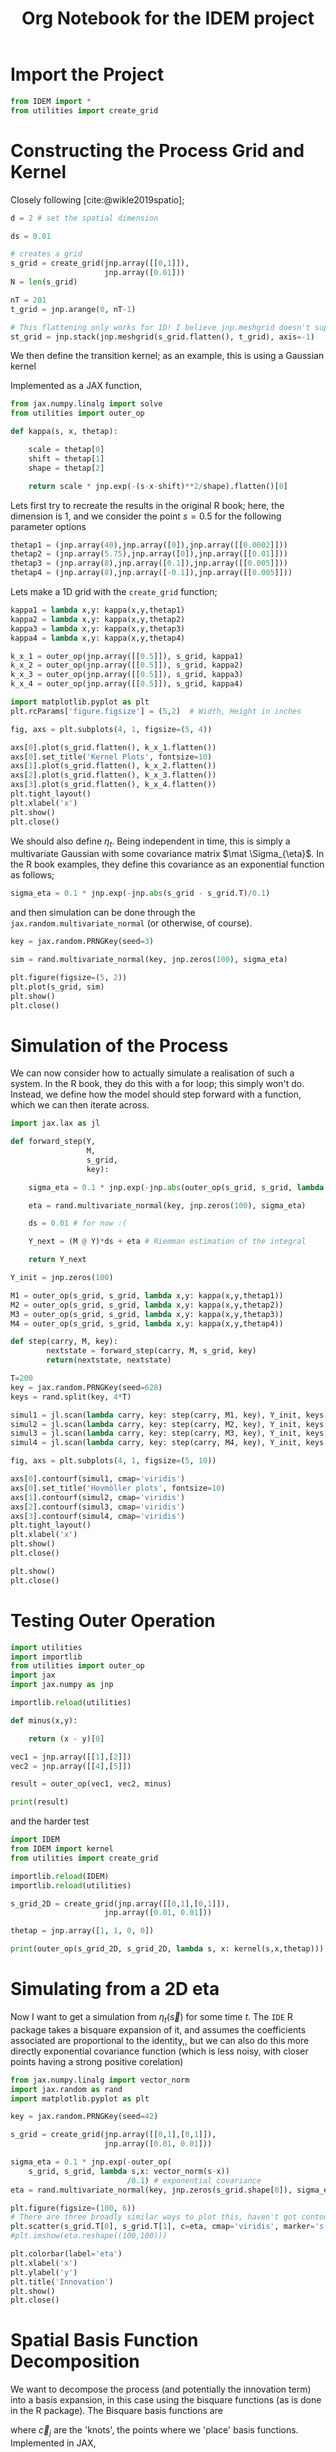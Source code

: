 #+TITLE: Org Notebook for the IDEM project

:BOILERPLATE:
#+BIBLIOGRAPHY: ../../../bibliography.bib
#+LATEX_CLASS: article
#+LATEX_CLASS_OPTIONS: [letterpaper]
#+OPTIONS: toc:nil
#+LATEX_HEADER: \usepackage{amsmath,amsfonts,amsthm,amssymb,bm,bbm,tikz,tkz-graph, graphicx, subcaption, mathtools, algpseudocode}
#+LATEX_HEADER: \usepackage[cache=false]{minted}
#+LATEX_HEADER: \usetikzlibrary{arrows}
#+LATEX_HEADER: \usetikzlibrary{bayesnet}
#+LATEX_HEADER: \usetikzlibrary{matrix}
#+LATEX_HEADER: \usepackage[margin=1in]{geometry}
#+LATEX_HEADER: \usepackage[english]{babel}
#+LATEX_HEADER: \newtheorem{theorem}{Theorem}[section]
#+LATEX_HEADER: \newtheorem{corollary}[theorem]{Corollary}
#+LATEX_HEADER: \newtheorem{lemma}[theorem]{Lemma}
#+LATEX_HEADER: \newtheorem{definition}[theorem]{Definition}
#+LATEX_HEADER: \newtheorem*{remark}{Remark}
#+LATEX_HEADER: \DeclareMathOperator{\E}{\mathbb E}
#+LATEX_HEADER: \DeclareMathOperator{\prob}{\mathbb P}
#+LATEX_HEADER: \DeclareMathOperator{\var}{\mathbb V\mathrm{ar}}
#+LATEX_HEADER: \DeclareMathOperator{\cov}{\mathbb C\mathrm{ov}}
#+LATEX_HEADER: \DeclareMathOperator{\cor}{\mathbb C\mathrm{or}}
#+LATEX_HEADER: \DeclareMathOperator{\normal}{\mathcal N}
#+LATEX_HEADER: \DeclareMathOperator{\invgam}{\mathcal{IG}}
#+LATEX_HEADER: \newcommand*{\mat}[1]{\bm{#1}}
#+LATEX_HEADER: \newcommand{\norm}[1]{\left\Vert #1 \right\Vert}
#+LATEX_HEADER: \renewcommand*{\vec}[1]{\boldsymbol{\mathbf{#1}}}
#+EXPORT_EXCLUDE_TAGS: noexport
:END:

* Import the Project

#+begin_src python :session example :results none
from IDEM import *
from utilities import create_grid
#+end_src

* Constructing the Process Grid and Kernel

Closely following [cite:@wikle2019spatio];

#+begin_src python :session example :results none
d = 2 # set the spatial dimension

ds = 0.01

# creates a grid 
s_grid = create_grid(jnp.array([[0,1]]),
                     jnp.array([0.01]))
N = len(s_grid)

nT = 201
t_grid = jnp.arange(0, nT-1)

# This flattening only works for 1D! I believe jnp.meshgrid doesn't support what will be at least 3D grids, so this may need rethinking. Thinking about it, I may be able to reuse some of the code from ~create_grid~ to get this to work properly.
st_grid = jnp.stack(jnp.meshgrid(s_grid.flatten(), t_grid), axis=-1)
#+end_src

We then define the transition kernel; as an example, this is using a Gaussian kernel
\begin{align*}
\kappa(\vec s, \vec x; \alpha, \vec\mu, \mat\Sigma) = \alpha\exp \left[ -(\vec s - \vec x - \vec \mu) \mat\Sigma^{-1} (\vec s - \vec x - \vec \mu) \right].
\end{align*}
Implemented as a JAX function,

#+begin_src python :session example :results none
from jax.numpy.linalg import solve
from utilities import outer_op

def kappa(s, x, thetap):
    
    scale = thetap[0]
    shift = thetap[1]
    shape = thetap[2]
    
    return scale * jnp.exp(-(s-x-shift)**2/shape).flatten()[0]

#+end_src

Lets first try to recreate the results in the original R book; here, the dimension is 1, and we consider the point $s=0.5$ for the following parameter options

#+begin_src python :session example :results none
thetap1 = (jnp.array(40),jnp.array([0]),jnp.array([[0.0002]]))
thetap2 = (jnp.array(5.75),jnp.array([0]),jnp.array([[0.01]]))
thetap3 = (jnp.array(8),jnp.array([0.1]),jnp.array([[0.005]]))
thetap4 = (jnp.array(8),jnp.array([-0.1]),jnp.array([[0.005]]))
#+end_src

Lets make a 1D grid with the ~create_grid~ function;

#+begin_src python :session example :results none
kappa1 = lambda x,y: kappa(x,y,thetap1)
kappa2 = lambda x,y: kappa(x,y,thetap2)
kappa3 = lambda x,y: kappa(x,y,thetap3)
kappa4 = lambda x,y: kappa(x,y,thetap4)

k_x_1 = outer_op(jnp.array([[0.5]]), s_grid, kappa1)
k_x_2 = outer_op(jnp.array([[0.5]]), s_grid, kappa2)
k_x_3 = outer_op(jnp.array([[0.5]]), s_grid, kappa3)
k_x_4 = outer_op(jnp.array([[0.5]]), s_grid, kappa4)

import matplotlib.pyplot as plt
plt.rcParams['figure.figsize'] = (5,2)  # Width, Height in inches

fig, axs = plt.subplots(4, 1, figsize=(5, 4))

axs[0].plot(s_grid.flatten(), k_x_1.flatten())
axs[0].set_title('Kernel Plots', fontsize=10)
axs[1].plot(s_grid.flatten(), k_x_2.flatten())
axs[2].plot(s_grid.flatten(), k_x_3.flatten())
axs[3].plot(s_grid.flatten(), k_x_4.flatten())
plt.tight_layout()
plt.xlabel('x')
plt.show()
plt.close()
#+end_src

We should also define $\eta_t$. Being independent in time, this is simply a multivariate Gaussian with some covariance matrix $\mat \Sigma_{\eta}$. In the R book examples, they define this covariance as an exponential function as follows;

#+begin_src python :session example :results none
sigma_eta = 0.1 * jnp.exp(-jnp.abs(s_grid - s_grid.T)/0.1)
#+end_src

and then simulation can be done through the ~jax.random.multivariate_normal~ (or otherwise, of course).

#+begin_src python :session example :results none
key = jax.random.PRNGKey(seed=3)

sim = rand.multivariate_normal(key, jnp.zeros(100), sigma_eta)

plt.figure(figsize=(5, 2))
plt.plot(s_grid, sim)
plt.show()
plt.close()
#+end_src

* Simulation of the Process

We can now consider how to actually simulate a realisation of such a system. In the R book, they do this with a for loop; this simply won't do. Instead, we define how the model should step forward with a function, which we can then iterate across.

#+begin_src python :session example :results none
import jax.lax as jl

def forward_step(Y,
                 M,
                 s_grid,
                 key):

    sigma_eta = 0.1 * jnp.exp(-jnp.abs(outer_op(s_grid, s_grid, lambda x,y:(x-y)[0]))/0.1)
    
    eta = rand.multivariate_normal(key, jnp.zeros(100), sigma_eta)

    ds = 0.01 # for now :(
    
    Y_next = (M @ Y)*ds + eta # Riemman estimation of the integral

    return Y_next

Y_init = jnp.zeros(100)

M1 = outer_op(s_grid, s_grid, lambda x,y: kappa(x,y,thetap1))
M2 = outer_op(s_grid, s_grid, lambda x,y: kappa(x,y,thetap2))
M3 = outer_op(s_grid, s_grid, lambda x,y: kappa(x,y,thetap3))
M4 = outer_op(s_grid, s_grid, lambda x,y: kappa(x,y,thetap4))

def step(carry, M, key):
        nextstate = forward_step(carry, M, s_grid, key)
        return(nextstate, nextstate)

T=200
key = jax.random.PRNGKey(seed=628)
keys = rand.split(key, 4*T)
    
simul1 = jl.scan(lambda carry, key: step(carry, M1, key), Y_init, keys[:T])[1]
simul2 = jl.scan(lambda carry, key: step(carry, M2, key), Y_init, keys[T:2*T])[1]
simul3 = jl.scan(lambda carry, key: step(carry, M3, key), Y_init, keys[2*T:3*T])[1]
simul4 = jl.scan(lambda carry, key: step(carry, M4, key), Y_init, keys[3*T:4*T])[1]

fig, axs = plt.subplots(4, 1, figsize=(5, 10))

axs[0].contourf(simul1, cmap='viridis')
axs[0].set_title('Hovmöller plots', fontsize=10)
axs[1].contourf(simul2, cmap='viridis')
axs[2].contourf(simul3, cmap='viridis')
axs[3].contourf(simul4, cmap='viridis')
plt.tight_layout()
plt.xlabel('x')
plt.show()
plt.close()

plt.show()
plt.close()
#+end_src

* Testing Outer Operation

#+begin_src python :session example :results output
import utilities
import importlib
from utilities import outer_op
import jax
import jax.numpy as jnp

importlib.reload(utilities)

def minus(x,y):

    return (x - y)[0]

vec1 = jnp.array([[1],[2]])
vec2 = jnp.array([[4],[5]])

result = outer_op(vec1, vec2, minus)

print(result)

#+end_src

#+RESULTS:
: [[-3 -4]
:  [-2 -3]]

and the harder test

#+begin_src python :session example :results output
import IDEM
from IDEM import kernel
from utilities import create_grid

importlib.reload(IDEM)
importlib.reload(utilities)

s_grid_2D = create_grid(jnp.array([[0,1],[0,1]]),
                     jnp.array([0.01, 0.01]))

thetap = jnp.array([1, 1, 0, 0])

print(outer_op(s_grid_2D, s_grid_2D, lambda s, x: kernel(s,x,thetap)))
#+end_src

#+RESULTS:
: [[1.         0.9999     0.99960005 ... 0.14646044 0.14363214 0.14083028]
:  [0.9999     1.         0.9999     ... 0.14931458 0.14646044 0.14363214]
:  [0.99960005 0.9999     1.         ... 0.15219389 0.14931458 0.14646044]
:  ...
:  [0.14646044 0.14931458 0.15219389 ... 1.         0.9999     0.99960005]
:  [0.14363214 0.14646044 0.14931458 ... 0.9999     1.         0.9999    ]
:  [0.14083028 0.14363214 0.14646044 ... 0.99960005 0.9999     1.        ]]

* Simulating from a 2D eta

Now I want to get a simulation from $\eta_t(\vec s)$ for some time $t$. The ~IDE~ R package takes a bisquare expansion of it, and assumes the coefficients associated are proportional to the identity,, but we can also do this more directly exponential covariance function (which is less noisy, with closer points having a strong positive corelation)

#+begin_src python :session example :results none
from jax.numpy.linalg import vector_norm
import jax.random as rand
import matplotlib.pyplot as plt

key = jax.random.PRNGKey(seed=42)

s_grid = create_grid(jnp.array([[0,1],[0,1]]),
                     jnp.array([0.01, 0.01]))
                     
sigma_eta = 0.1 * jnp.exp(-outer_op(
    s_grid, s_grid, lambda s,x: vector_norm(s-x))
                          /0.1) # exponential covariance
eta = rand.multivariate_normal(key, jnp.zeros(s_grid.shape[0]), sigma_eta)

plt.figure(figsize=(100, 6))
# There are three broadly similar ways to plot this, haven't got contour to do it properly though
plt.scatter(s_grid.T[0], s_grid.T[1], c=eta, cmap='viridis', marker='s')
#plt.imshow(eta.reshape((100,100)))

plt.colorbar(label='eta')
plt.xlabel('x')
plt.ylabel('y')
plt.title('Innovation')
plt.show()
plt.close()
#+end_src


* Spatial Basis Function Decomposition

We want to decompose the process (and potentially the innovation term) into a basis expansion, in this case using the bisquare functions (as is done in the R package). The Bisquare basis functions are
\begin{align*}
\phi_j(\vec u) = \left[2 - \frac{\Vert \vec u - \vec c_j \Vert^2}{w}
\right]^2 \mathrm{I}(\Vert \vec u - \vec c_j \Vert < w),
\end{align*}
where $\vec c_j$ are the 'knots', the points where we 'place' basis functions. 
Implemented in JAX,

#+begin_src python :session example :results none
from IDEM import *
from utilities import create_grid

def psi(s, knot, w=1):
    squarenorm = jnp.array([jnp.sum((s-knot)**2)])
    return ((2 - squarenorm)**2 * jnp.where(squarenorm < w, 1, 0))[0]
#+end_src

Then, choosing some random 'observation' points and a grid of knots, we can use ~outer_op~ to find the basis function matrix

#+begin_src python :session example :results none
import matplotlib.pyplot as plt

key = jax.random.PRNGKey(0)
stations = jax.random.uniform(key, (30, 2))
knots = create_grid(jnp.array([[0,1],[0,1]]),
                    jnp.array([0.1,0.1]))

fig, ax = plt.subplots()
scatter = ax.scatter(stations[:,0], stations[:,1], c='green', s=10, marker='^')
scatter = ax.scatter(knots[:,0], knots[:,1], c='black', marker='+', linewidth=0.5, s=10)
ax.set_aspect('equal', adjustable='box')
plt.show()
plt.close()

PHI = outer_op(stations, knots, lambda s,k: psi(s, k, 1))
#+end_src

* 2D IDE simulation

#+begin_src python :session example :results none
# still using this basis expansion on a grid
def psi(s, knot, w=1):
    squarenorm = jnp.array([jnp.sum((s-knot)**2)])
    return ((2 - squarenorm)**2 * jnp.where(squarenorm < w, 1, 0))[0]
knots = create_grid(jnp.array([[0,1],[0,1]]),
                    jnp.array([0.1,0.1]))

# initialise the process beta to be 0s 
beta0 = jnp.array(jnp.zeros(100))

# where data is actually 'read'
stations = jax.random.uniform(key, (30, 2))
#+end_src

Finding $\mat M$ and the covariance of $\eta$ relies on the equations
\begin{align}
\mat\Phi (\vec s) &= \int_{\mathcal D_s} \vec\psi(\vec s-\vec r) \vec\psi(\vec r)^{\intercal}d\vec r &\in \mathcal M_{I\times J}[\mathbb R]\\
\mat\Psi^{(Z)} &= \int_{\mathcal D_s} \vec \psi(\vec s)\vec \psi(\vec s)^{\intercal} d\vec s &\in \mathbb M_{I\times I}[\mathbb R]\\
\mat\Psi^{(\alpha)} &= \int_{\mathcal D_s} \vec \psi(\vec s)\vec \alpha^{\intercal} \mat \Phi(\vec s) d\vec s &\in \mathbb M_{I\times I}[\mathbb R],
\end{align}
where $\vec \alpha$ is the vector of coefficients of the kernel expanded by the basis functions. Then, $\mat M = (\mat\Psi^{(Z)})^{-1}\mat\Psi^{(\alpha)}$ and $C_{\vec \eta} = \sigma^2(\mat \Psi^{(Z)})^{-1}$, where $\sigma$ is the standard deviation of the driving term for the process $\vec Y$.

We evaluate these integrals by numerical integration;

(This is a lot of messing about with numerical integration, it isn't really working)

#+begin_src python :session example :results none
from jax.numpy.linalg import solve
import jax.random as rand
from jax.scipy.linalg import solve_triangular, cholesky

def psi(s, knot, w=1):
    squarenorm = jnp.array([jnp.sum((s-knot)**2)])
    return ((2 - squarenorm)**2 * jnp.where(squarenorm < w, 1, 0))[0]

def psivec(s): return jl.map(lambda knot: psi(s,knot), knots).T


intgrid = create_grid(jnp.array([[0,1],[0,1]]), jnp.array([0.1,0.1]))
gridarea = 0.1*0.1

PHIS = lambda s:  jnp.sum(jl.map(lambda r: jnp.outer(psivec(s-r), psivec(r)), intgrid) , axis=0) * gridarea

PSIZ = jnp.sum(jl.map(lambda r: jnp.outer(psivec(r), psivec(r)), intgrid) , axis=0) * gridarea
# NOTE: PSIZ is symmetric, could that be taken advantage of?
# Also, since this is defined by the sum of outer products, I can likely avoid computing it
# directly altogether, since I technically only need it's cholesky decomposition!

alpha0 = jnp.ones( knots.shape[0])

PSIALPH = jnp.sum(jl.map(lambda r: jnp.outer(psivec(r), alpha0) @ PHIS(r), intgrid) , axis=0) * gridarea

sigmaeta = 0.1

#def beta_step(beta_t, key):
#
#    L = jax.scipy.linalg.cholesky(PSIZ, lower=True)
#    
#    eta = sigmaeta * solve_triangular(L,  rand.normal(shape = (PSIZ.shape[0], )))
#    
#    return solve(PSIZ, PSIALPHA @ beta_t) + eta
#+end_src

* Testing ~construct_basis~

I'm not quite sure how python/jax deals with lists of functions, so I need to do some testing.

#+begin_src python :session example :results none
def make_function(i):
    return lambda x: x**i

functions = [make_function(i) for  i in range(0,10)]
#+end_src

Great, that's about what I want (though not usable in a jit-loop).

Now I want to test the function;

#+begin_src python :session example :results none
import importlib
importlib.reload(utilities)
from utilities import place_basis

# just using the default values; creates a list of 90 basis funcs regularily places across the
# unit square across two resolutions
basis_params = place_basis(nres=1)

# we will try and evaluate all these functions at a point s randomly placed in the unit square
key = jax.random.PRNGKey(1)
s = jax.random.uniform(key, shape=(2,), minval=0.0, maxval=1.0)

def psi(s, params):
    squarenorm = jnp.array([jnp.sum((s-params[0:2])**2)])
    return ((2 - squarenorm)**2 * jnp.where(squarenorm < params[2], 1, 0))[0]

#vectorise this function across params
vec_phi = jax.vmap(psi, in_axes=(None, 0))

# now we can compute \vec{\phi}(\vec s)
phis = vec_phi(s, basis_params)

# then we can recreate FRK's eval_basis (kinda) by further vectorisation
eval_basis = jax.vmap(vec_phim, in_axes=(0, None))
#+end_src

